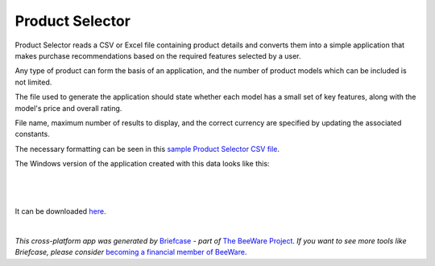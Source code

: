 Product Selector
================

Product Selector reads a CSV or Excel file containing product details
and converts them into a simple application that makes purchase
recommendations based on the required features selected by a user.

Any type of product can form the basis of an application,
and the number of product models which can be included is not limited.

The file used to generate the application should state whether each model
has a small set of key features, along with the model's price and overall rating.

File name, maximum number of results to display, and the correct currency
are specified by updating the associated constants.

The necessary formatting can be seen in this `sample Product Selector CSV file`_.

The Windows version of the application created with this data looks like this:

|

.. figure:: productselectorexample.png

|
It can be downloaded `here`_.


|
*This cross-platform app was generated by* `Briefcase`_ *- part of* `The BeeWare Project`_.
*If you want to see more tools like Briefcase, please consider* `becoming a financial member of BeeWare`_.


.. _`sample Product Selector CSV file`: https://github.com/jonboland/productselector/blob/master/src/productselector/securitycameras2.csv
.. _`here`: https://github.com/jonboland/productselector/raw/msi/msi/Product%20Selector-0.0.1.msi
.. _`Briefcase`: https://github.com/beeware/briefcase
.. _`The BeeWare Project`: https://beeware.org/
.. _`becoming a financial member of BeeWare`: https://beeware.org/contributing/membership
